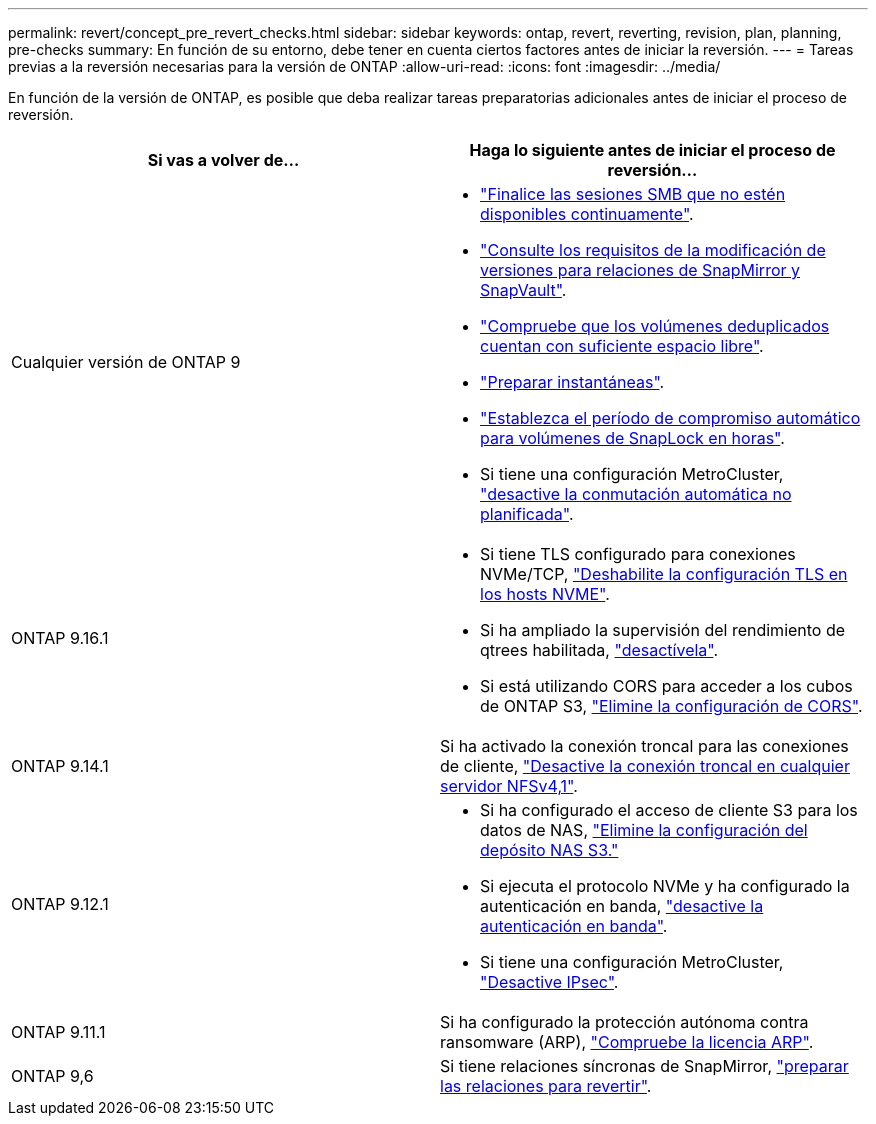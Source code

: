 ---
permalink: revert/concept_pre_revert_checks.html 
sidebar: sidebar 
keywords: ontap, revert, reverting, revision, plan, planning, pre-checks 
summary: En función de su entorno, debe tener en cuenta ciertos factores antes de iniciar la reversión. 
---
= Tareas previas a la reversión necesarias para la versión de ONTAP
:allow-uri-read: 
:icons: font
:imagesdir: ../media/


[role="lead"]
En función de la versión de ONTAP, es posible que deba realizar tareas preparatorias adicionales antes de iniciar el proceso de reversión.

[cols="2*"]
|===
| Si vas a volver de... | Haga lo siguiente antes de iniciar el proceso de reversión... 


| Cualquier versión de ONTAP 9  a| 
* link:terminate-smb-sessions.html["Finalice las sesiones SMB que no estén disponibles continuamente"].
* link:concept_reversion_requirements_for_snapmirror_and_snapvault_relationships.html["Consulte los requisitos de la modificación de versiones para relaciones de SnapMirror y SnapVault"].
* link:task_reverting_systems_with_deduplicated_volumes.html["Compruebe que los volúmenes deduplicados cuentan con suficiente espacio libre"].
* link:task_preparing_snapshot_copies_before_reverting.html["Preparar instantáneas"].
* link:task_setting_autocommit_periods_for_snaplock_volumes_before_reverting.html["Establezca el período de compromiso automático para volúmenes de SnapLock en horas"].
* Si tiene una configuración MetroCluster, link:task_disable_asuo.html["desactive la conmutación automática no planificada"].




| ONTAP 9.16.1  a| 
* Si tiene TLS configurado para conexiones NVMe/TCP, link:task-disable-tls-nvme-host.html["Deshabilite la configuración TLS en los hosts NVME"].
* Si ha ampliado la supervisión del rendimiento de qtrees habilitada, link:disable-extended-qtree-performance-monitoring.html["desactívela"].
* Si está utilizando CORS para acceder a los cubos de ONTAP S3, link:remove-cors-configuration.html["Elimine la configuración de CORS"].




| ONTAP 9.14.1 | Si ha activado la conexión troncal para las conexiones de cliente, link:remove-nfs-trunking-task.html["Desactive la conexión troncal en cualquier servidor NFSv4,1"]. 


| ONTAP 9.12.1  a| 
* Si ha configurado el acceso de cliente S3 para los datos de NAS, link:remove-nas-bucket-task.html["Elimine la configuración del depósito NAS S3."]
* Si ejecuta el protocolo NVMe y ha configurado la autenticación en banda, link:disable-in-band-authentication.html["desactive la autenticación en banda"].
* Si tiene una configuración MetroCluster, link:task-disable-ipsec.html["Desactive IPsec"].




| ONTAP 9.11.1 | Si ha configurado la protección autónoma contra ransomware (ARP), link:anti-ransomware-license-task.html["Compruebe la licencia ARP"]. 


| ONTAP 9,6 | Si tiene relaciones síncronas de SnapMirror, link:concept_consideration_for_reverting_systems_with_snapmirror_synchronous_relationships.html["preparar las relaciones para revertir"]. 
|===